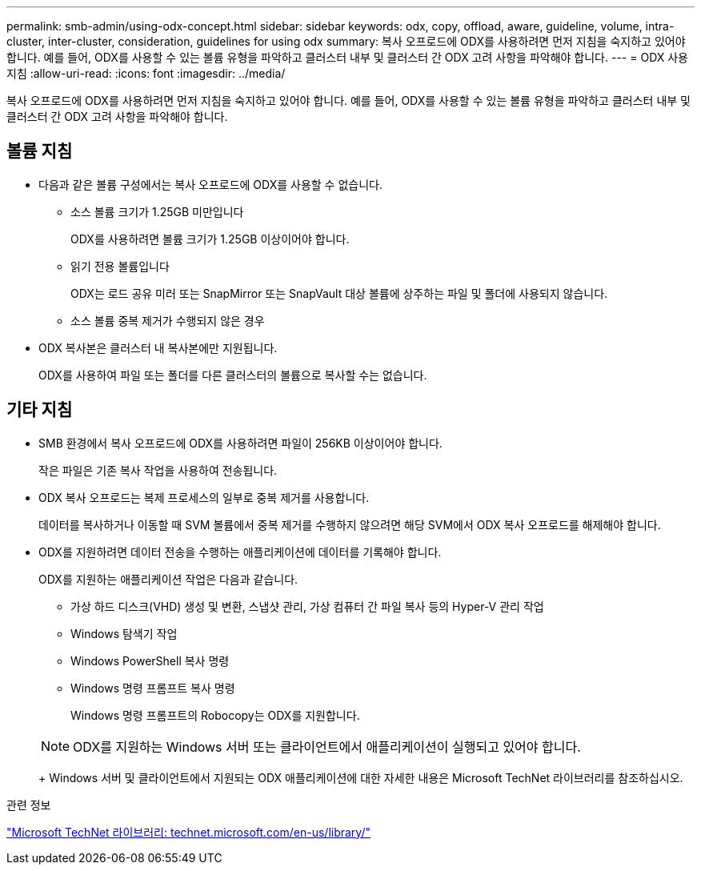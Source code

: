 ---
permalink: smb-admin/using-odx-concept.html 
sidebar: sidebar 
keywords: odx, copy, offload, aware, guideline, volume, intra-cluster, inter-cluster, consideration, guidelines for using odx 
summary: 복사 오프로드에 ODX를 사용하려면 먼저 지침을 숙지하고 있어야 합니다. 예를 들어, ODX를 사용할 수 있는 볼륨 유형을 파악하고 클러스터 내부 및 클러스터 간 ODX 고려 사항을 파악해야 합니다. 
---
= ODX 사용 지침
:allow-uri-read: 
:icons: font
:imagesdir: ../media/


[role="lead"]
복사 오프로드에 ODX를 사용하려면 먼저 지침을 숙지하고 있어야 합니다. 예를 들어, ODX를 사용할 수 있는 볼륨 유형을 파악하고 클러스터 내부 및 클러스터 간 ODX 고려 사항을 파악해야 합니다.



== 볼륨 지침

* 다음과 같은 볼륨 구성에서는 복사 오프로드에 ODX를 사용할 수 없습니다.
+
** 소스 볼륨 크기가 1.25GB 미만입니다
+
ODX를 사용하려면 볼륨 크기가 1.25GB 이상이어야 합니다.

** 읽기 전용 볼륨입니다
+
ODX는 로드 공유 미러 또는 SnapMirror 또는 SnapVault 대상 볼륨에 상주하는 파일 및 폴더에 사용되지 않습니다.

** 소스 볼륨 중복 제거가 수행되지 않은 경우


* ODX 복사본은 클러스터 내 복사본에만 지원됩니다.
+
ODX를 사용하여 파일 또는 폴더를 다른 클러스터의 볼륨으로 복사할 수는 없습니다.





== 기타 지침

* SMB 환경에서 복사 오프로드에 ODX를 사용하려면 파일이 256KB 이상이어야 합니다.
+
작은 파일은 기존 복사 작업을 사용하여 전송됩니다.

* ODX 복사 오프로드는 복제 프로세스의 일부로 중복 제거를 사용합니다.
+
데이터를 복사하거나 이동할 때 SVM 볼륨에서 중복 제거를 수행하지 않으려면 해당 SVM에서 ODX 복사 오프로드를 해제해야 합니다.

* ODX를 지원하려면 데이터 전송을 수행하는 애플리케이션에 데이터를 기록해야 합니다.
+
ODX를 지원하는 애플리케이션 작업은 다음과 같습니다.

+
** 가상 하드 디스크(VHD) 생성 및 변환, 스냅샷 관리, 가상 컴퓨터 간 파일 복사 등의 Hyper-V 관리 작업
** Windows 탐색기 작업
** Windows PowerShell 복사 명령
** Windows 명령 프롬프트 복사 명령
+
Windows 명령 프롬프트의 Robocopy는 ODX를 지원합니다.

+
[NOTE]
====
ODX를 지원하는 Windows 서버 또는 클라이언트에서 애플리케이션이 실행되고 있어야 합니다.

====
+
Windows 서버 및 클라이언트에서 지원되는 ODX 애플리케이션에 대한 자세한 내용은 Microsoft TechNet 라이브러리를 참조하십시오.





.관련 정보
http://technet.microsoft.com/en-us/library/["Microsoft TechNet 라이브러리: technet.microsoft.com/en-us/library/"]
